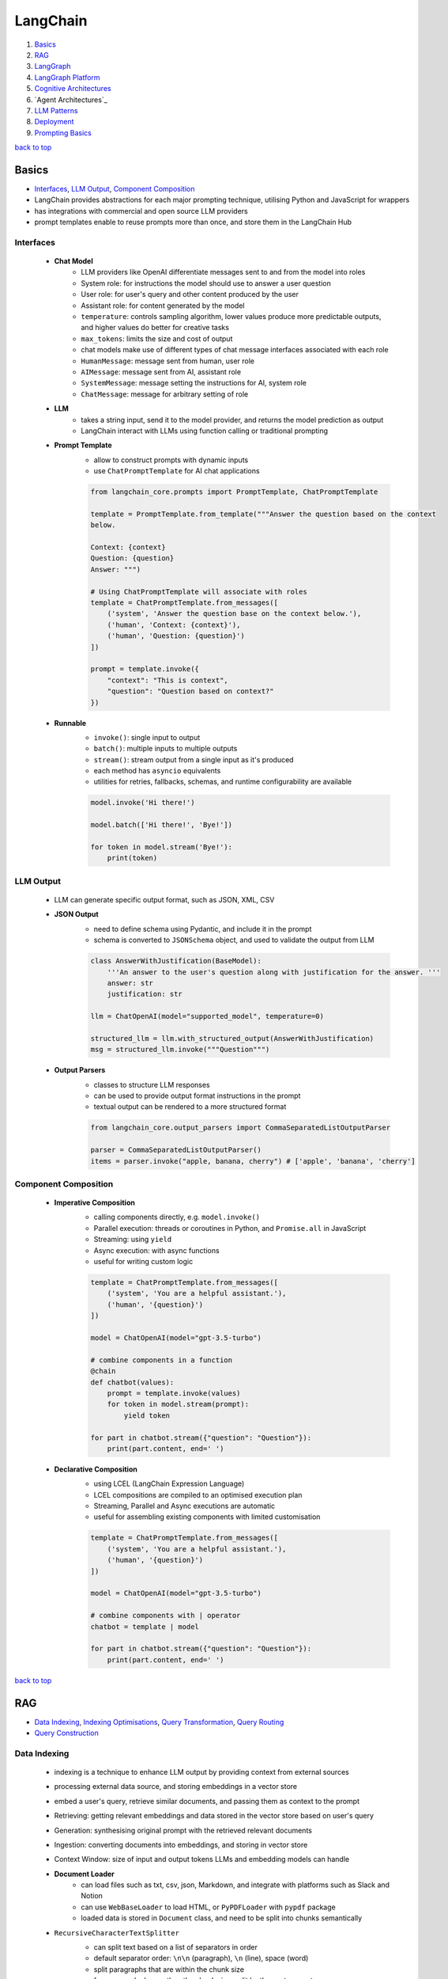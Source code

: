=========
LangChain
=========

1. `Basics`_
2. `RAG`_
3. `LangGraph`_
4. `LangGraph Platform`_
5. `Cognitive Architectures`_
6. `Agent Architectures`_
7. `LLM Patterns`_
8. `Deployment`_
9. `Prompting Basics`_

`back to top <#langchain>`_

Basics
======

* `Interfaces`_, `LLM Output`_, `Component Composition`_
* LangChain provides abstractions for each major prompting technique, utilising Python and
  JavaScript for wrappers
* has integrations with commercial and open source LLM providers
* prompt templates enable to reuse prompts more than once, and store them in the LangChain Hub


Interfaces
----------
    * **Chat Model**
        - LLM providers like OpenAI differentiate messages sent to and from the model into
          roles
        - System role: for instructions the model should use to answer a user question
        - User role: for user's query and other content produced by the user
        - Assistant role: for content generated by the model
        - ``temperature``: controls sampling algorithm, lower values produce more predictable
          outputs, and higher values do better for creative tasks
        - ``max_tokens``: limits the size and cost of output
        - chat models make use of different types of chat message interfaces associated with
          each role
        - ``HumanMessage``: message sent from human, user role
        - ``AIMessage``: message sent from AI, assistant role
        - ``SystemMessage``: message setting the instructions for AI, system role
        - ``ChatMessage``: message for arbitrary setting of role
    * **LLM**
        - takes a string input, send it to the model provider, and returns the model
          prediction as output
        - LangChain interact with LLMs using function calling or traditional prompting
    * **Prompt Template**
        - allow to construct prompts with dynamic inputs
        - use ``ChatPromptTemplate`` for AI chat applications

        .. code-block:: python

           from langchain_core.prompts import PromptTemplate, ChatPromptTemplate
   
           template = PromptTemplate.from_template("""Answer the question based on the context
           below.
   
           Context: {context}
           Question: {question}
           Answer: """)
   
           # Using ChatPromptTemplate will associate with roles
           template = ChatPromptTemplate.from_messages([
               ('system', 'Answer the question base on the context below.'),
               ('human', 'Context: {context}'),
               ('human', 'Question: {question}')
           ])
   
           prompt = template.invoke({
               "context": "This is context",
               "question": "Question based on context?"
           })


    * **Runnable**
        - ``invoke()``: single input to output
        - ``batch()``:  multiple inputs to multiple outputs
        - ``stream()``: stream output from a single input as it's produced
        - each method has ``asyncio`` equivalents
        - utilities for retries, fallbacks, schemas, and runtime configurability are available

        .. code-block:: python

           model.invoke('Hi there!')
   
           model.batch(['Hi there!', 'Bye!'])
   
           for token in model.stream('Bye!'):
               print(token)



LLM Output
----------
    * LLM can generate specific output format, such as JSON, XML, CSV
    * **JSON Output**
        - need to define schema using Pydantic, and include it in the prompt
        - schema is converted to ``JSONSchema`` object, and used to validate the output from LLM

        .. code-block:: python

           class AnswerWithJustification(BaseModel):
               '''An answer to the user's question along with justification for the answer. '''
               answer: str
               justification: str
   
           llm = ChatOpenAI(model="supported_model", temperature=0)
   
           structured_llm = llm.with_structured_output(AnswerWithJustification)
           msg = structured_llm.invoke("""Question""")


    * **Output Parsers**
        - classes to structure LLM responses
        - can be used to provide output format instructions in the prompt
        - textual output can be rendered to a more structured format

        .. code-block:: python

           from langchain_core.output_parsers import CommaSeparatedListOutputParser
   
           parser = CommaSeparatedListOutputParser()
           items = parser.invoke("apple, banana, cherry") # ['apple', 'banana', 'cherry']



Component Composition
---------------------
    * **Imperative Composition**
        - calling components directly, e.g. ``model.invoke()``
        - Parallel execution: threads or coroutines in Python, and ``Promise.all`` in JavaScript
        - Streaming: using ``yield``
        - Async execution: with async functions
        - useful for writing custom logic

        .. code-block:: python

           template = ChatPromptTemplate.from_messages([
               ('system', 'You are a helpful assistant.'),
               ('human', '{question}')
           ])
   
           model = ChatOpenAI(model="gpt-3.5-turbo")
   
           # combine components in a function
           @chain
           def chatbot(values):
               prompt = template.invoke(values)
               for token in model.stream(prompt):
                   yield token
   
           for part in chatbot.stream({"question": "Question"}):
               print(part.content, end=' ')


    * **Declarative Composition**
        - using LCEL (LangChain Expression Language)
        - LCEL compositions are compiled to an optimised execution plan
        - Streaming, Parallel and Async executions are automatic
        - useful for assembling existing components with limited customisation

        .. code-block:: python

           template = ChatPromptTemplate.from_messages([
               ('system', 'You are a helpful assistant.'),
               ('human', '{question}')
           ])
   
           model = ChatOpenAI(model="gpt-3.5-turbo")
   
           # combine components with | operator
           chatbot = template | model
   
           for part in chatbot.stream({"question": "Question"}):
               print(part.content, end=' ')


`back to top <#langchain>`_

RAG
===

* `Data Indexing`_, `Indexing Optimisations`_, `Query Transformation`_, `Query Routing`_
* `Query Construction`_


Data Indexing
-------------
    * indexing is a technique to enhance LLM output by providing context from external sources
    * processing external data source, and storing embeddings in a vector store
    * embed a user's query, retrieve similar documents, and passing them as context to the
      prompt
    * Retrieving: getting relevant embeddings and data stored in the vector store based on
      user's query
    * Generation: synthesising original prompt with the retrieved relevant documents
    * Ingestion: converting documents into embeddings, and storing in vector store
    * Context Window: size of input and output tokens LLMs and embedding models can handle
    * **Document Loader**
        - can load files such as txt, csv, json, Markdown, and integrate with platforms such
          as Slack and Notion
        - can use ``WebBaseLoader`` to load HTML, or ``PyPDFLoader`` with ``pypdf`` package
        - loaded data is stored in ``Document`` class, and need to be split into chunks
          semantically
    * ``RecursiveCharacterTextSplitter``
        - can split text based on a list of separators in order
        - default separator order: ``\n\n`` (paragraph), ``\n`` (line), space (word)
        - split paragraphs that are within the chunk size
        - for paragraphs longer than the chunk size, split by the next separator
        - each chunk is a ``Document`` with metadata of the original document
        - can use for others, such as code languages and Markdown, with relevant separators

        .. code-block:: python

           from langchain_text_splitters import Language, RecursiveCharacterTextSplitter
           from langchain_community.document_loaders import TextLoader
   
           loader = TextLoader("./main.py")
           docs = loader.load()
   
           splitter = RecursiveCharacterTextSplitter.from_language(
               language=Language.PYTHON,
               chunk_size=50,
               chunk_overlap=0
           )
   
           python_docs = splitter.split_documents(docs)


    * **Embedding**
        - converting text to numbers that cannot be used to recover original text
        - both text and numerals are stored since it is a lossy representation
        - Dense embeddings: low-dimensional vectors with mostly non-zero values
        - Sparse embeddings: high-dimensional vectors with mostly zero values
        - never combine embeddings from different models
        - words or sentences that are close in meaning should be closer in semantic dimension
        - cosine similarity is usually used for degree of similarity
        - ``Embeddings`` class interfaces with text embedding models, and generate vector
          representations
        - can embed documents and query
        - embedding multiple documents at the same time is more efficient

        .. code-block:: python

           from langchain_openai import OpenAIEmbeddings
   
           model = OpenAIEmbeddings()
   
           embeddings = model.embed_documents([
               "Hi there!",
               "Oh, hello!",
               "What's your name?",
               "My friends call me World",
               "Hello World!"
           ])


    * **Vector Store**
        - database to store vectors and perform complex calculations
        - handle unstructured data, including text and images
        - has capabilities such as multi-tenancy and metadata filtering
        - PostgreSQL can be used as vector store with ``pgvector`` extension
        - ``add_documents()``: create embeddings for each document, and store them

        .. code-block:: python

           connection = 'PostgreSQL_Connection'
   
           db = PGVector.from_documents(docs, embeddings_model, connection=connection)
   
           db.similarity_search("query", k=N)
   
           db.add_documents(
               [
                   Document(
                       page_content="Content",
                       metadata={"key": "value"}
                   )
               ],
               ids=ids
           )
   
           db.delete(ids=['1'])


    * **Indexing API**
        - uses ``RecordManager`` to track document writes into the vector store
        - stores document hash, write time, and source ID
        - provides cleanup modes to delete existing documents
        - ``None``: manual clean up of old content
        - ``Icremental`` & ``full``: delete previous versions if content of the source document or
          derived ones change
        - ``Full``: delete any documents not included in documents currently being indexed

        .. code-block:: python

           from langchain.indexes import SQLRecordManager, index
   
           collection_name = "my_docs"
           embeddings_model = OpenAIEmbeddings(model="text-embedding-3-small")
           namespace = "my_docs_namespace"
   
           vectorstore = PGVector(
               embeddings=embeddings_model,
               collection_name=collection_name,
               connection=connection,
               use_jsonb=True
           )
   
           record_manager = SQLRecordManager(
               namespace,
               db_url=connection
           )
   
           record_manager.create_schema()
   
           docs = [
               Document(
                   page_content="content 1",
                   metadata={"id": 1, "source": "source_1.txt"}
               ),
               Document(
                   page_content="content 2",
                   metadata={"id": 2, "source": "source_2.txt"}
               )
           ]
   
           index_1 = index(
               docs,
               record_manager,
               vectorstore,
               cleanup="incremental",
               source_id_key="source"
           )
   
           print("Index attempt 1: ", index_1)
   
           index_2 = index(
               docs,
               record_manager,
               vectorstore,
               cleanup="incremental",
               source_id_key="source"
           )
   
           # attempting to index again will not add the documents
           print("Index attempt 2: ", index_2)
   
           docs[0].page_content = "modified"
   
           index_3 = index(
               docs,
               record_manager,
               vectorstore,
               cleanup="incremental",
               source_id_key="source"
           )
   
           # new version is written, and all old versions sharing the same source are deleted
           print("Index attempt 3: ", index_3)



Indexing Optimisations
----------------------
    * ``MultiVectorRetriever``
        - decouple documents to use for answer synthesis
        - e.g. in a document of text and tables, embed summaries of table elements with an id
          reference to the full raw table, which is stored in a separate Docstore
        - enables to provide the model with full context to answer user's question

        .. code-block:: python

           from langchain_core.output_parsers import StrOutputParser
           from langchain_core.prompts import ChatPromptTemplate
           from langchain.storage import InMemoryStore
           from langchain_postgres import PGVector
           from langchain.retrievers.multi_vector import MultiVectorRetriever
   
           # load the document, split, create embeddings and LLM model
   
           prompt_text = "Summarize the following document:\n\n{doc}"
   
           prompt = ChatPromptTemplate.from_template(prompt_text)
   
           summarise_chain = {
               "doc": lambda x: x.page_content} | prompt | llm | StrOutputParser()
   
           summaries = summarise_chain.batch(chunks, {"max_concurrency": 5})
   
           vectorstore = PGVector(
               embeddings=embeddings_model,
               collection_name=collection_name,
               connection=connection,
               use_jsonb=True
           )
   
           # for parent documents
           store = InMemoryStore()
           id_key = "doc_id"
   
           retriever = MultiVectorRetriever(
               vectorstore=vectorstore,
               docstore=store,
               id_key=id_key
           )
   
           doc_ids = [str(uuid.uuid4()) for _ in chunks]
   
           summary_docs = [
               Document(page_content=s, metadata={id_key: doc_ids[i]})
               for i, s in enumerate(summaries)
           ]
   
           retriever.vectorstore.add_documents(summary_docs)
   
           # store the original documents, linked to summaries via doc_ids
           retriever.docstore.mset(list(zip(doc_ids, chunks)))
   
           # vector store retrieves the summaries
           sub_docs = retriever.vectorstore.similarity_search(
               "topic", k=2)
   
           # retriever return the larger source document chunks
           retrieved_docs = retriever.invoke("topic")


    * **RAPTOR**
        - Recursive Abstractive Processing for Tree-Organised Retrieval
        - creating document summaries for higher-level concepts, embedding and clustering them
          and summarising each cluster
        - recursively done to produce a tree of higher-level summaries
        - then the summaries and initial documents are indexed together
    * **ColBERT**
        - effective embeddings approach for better retrieval
        - generate contextual embeddings for each token in the document and query
        - calculate and score similarity between each query token and all document tokens
        - sum the max similarity score of each query embedding to any of the document
          embeddings to get a score for each document

Query Transformation
--------------------
    * modifying user input to be more or less abstract to generate accurate LLM output
    * **Rewrite-Retrieve-Read**
        - prompts the LLM to rewrite the user's query before performing retrieval
        - remove irrelevant information in the query with the help of LLM
        - but will add additional latency in the chain due to more LLM calls

        .. code-block:: python

           rewrite_prompt = ChatPromptTemplate.from_template("""
           Provide a better search query for web search engine to answer the given
           question, end the queries with '**'. Question: {x} Answer:
           """)
   
           def parse_rewriter_output(message):
               return message.content.strip('"').strip("**")
   
           rewriter = rewrite_prompt | llm | parse_rewriter_output
   
           @chain
           def qa_rrr(input):
               new_query = rewriter.invoke(input)
               docs = retriever.invoke(new_query)
               formatted = prompt.invoke({"context": docs, "question": input})
               answer = llm.invoke(formatted)
               return answer
   
           qa_rrr.invoke("Query with irrelevant information")


    * **Multi-Query Retrieval**
        - tell LLM to generate multiple queries based on the user's initial one
        - each query is retrieved in parallel and inserted as prompt context for final output
        - useful when a single question may rely on multiple perspectives for an answer
        - should deduplicate documents as single retriever is used with multiple queries

        .. code-block:: python

           perspectives_prompt = ChatPromptTemplate.from_template("""
           You are an AI language model assistant. Your task is to generate five
           different versions of the given user question to retrieve relvant documents
           from a vector database. By generating multiple perspectives on the user
           question, your goal is to help the user overcome come of the limitations of
           the distance-based similarity search. Provide these alternative questions
           separated by newlines. Original question: {question}
           """)
   
           def parse_queries_output(message):
               return message.content.split('\n')
   
           query_gen = perspectives_prompt | llm | parse_queries_output
   
           def get_unique_union(document_lists):
               deduped_docs = {
                   doc.page_content: doc
                   for sublist in document_lists for doc in sublist
               }
   
               return list(deduped_docs.values())
   
           retrieval_chain = query_gen | retriever.batch | get_unique_union
   
           @chain
           def multi_query_qa(input):
               docs = retrieval_chain.invoke(input)
               formatted = prompt.invoke({"context": docs, "question": input})
               ans = llm.invoke(formatted)
               return ans
   
           multi_query_qa.invoke("Question")


    * **RAG-Fusion**
        - similar to the Multi-Query retrieval
        - retrieved documents are re-ranked at the final step with RRF (Reciprocal Rank
          Fusion) algorithm, pulling the most relevant documents to the top
        - RRF is ideal for combining results from queries with different scales or
          distributions of scores

        .. code-block:: python

           # def multi_query_qa()
   
           prompt_rag_fusion = ChatPromptTemplate.from_template("""
           You are a helpful assistant that generates multiple search queries based on
           a single input query.\n
           Generate multiple search queries related to: {question} \n
           Output (4 queries):
           """)
   
           query_gen = prompt_rag_fusion | llm | parse_queries_output
   
           retrieval_chain = query_gen | retriever.batch | reciprocal_rank_fusion
   
           multi_query_qa.invoke("Question")
   
           def reciprocal_rank_fusion(results: list[list], k=60):
               fused_scores = {}
               documents = {}
   
               for docs in results:
                   for rank, doc in enumerate(docs):
                       doc_str = doc.page_content
                       if doc_str not in fused_scores:
                           fused_scores[doc_str] = 0
                           documents[doc_str] = doc
   
                       fused_scores[doc_str] += 1 / (rank + k)
   
               reranked_doc_strs = sorted(
                   fused_scores, key=lambda d: fused_scores[d], reverse=True)
   
               return [documents[doc_str] for doc_str in reranked_doc_strs]


    * **HyDE**
        - Hypothetical Document Embeddings
        - create hypothetical document based on user's query, embed it, and retrieve relevant
          documents based on vector similarity

        .. code-block:: python

           prompt_hyde = ChatPromptTemplate.from_template("""
           Please write a passage to answer the question.\n
           Question: {question} \n
           Passage:
           """)
   
           prompt = ChatPromptTemplate.from_template("""
           Answer the following question based on this context:
   
           {context}
   
           Question: {question}
           """)
   
           generate_doc = prompt | llm | StrOutputParser()
   
           retrieval_chain = generate_doc | retriever
   
           @chain
           def qa(input):
               docs = retrieval_chain.invoke(input)
               formatted = prompt.invoke({"context": docs, "question": input})
               answer = llm.invoke(formatted)
               return answer
   
           qa.invoke("Question")



Query Routing
-------------
    * to forward user's query to the relevant data source
    * **Logical Routing**
        - let LLM decide which data source to apply based on the query
        - function-calling models are used to help classify each query
        - need to define a schema that the model can use to generate arguments of a function
          based on the query
        - extracted data source can be passed into other functions for additional logic
        - suitable when a defined list of data sources is available

        .. code-block:: python

           from pydantic import BaseModel, Field
           from typing import Literal
   
           class RouteQuery(BaseModel):
               datasource: Literal["source_1", "source_2"] = Field(
                   ...,
                   description="""Given a user question, choose which datasource would be
                   most relevant for answering their question
                   """)
   
           def choose_route(result):
               if "source_1" in result.datasource.lower():
                   return "chain for source_1"
               else:
                   return "chain for source_2"
   
           structured_llm = llm.with_structured_output(RouteQuery)
   
           system = """You are an expert at routing a user question to the appropriate
           data source.
   
           Based on the programming language the question is referring to, route it to
           the relevant data source.
           """
   
           prompt = ChatPromptTemplate.from_messages(
               [
                   ("system", system),
                   ("human", "{question}")
               ]
           )
   
           router = prompt | structured_llm
   
           question = "Question"
   
           # chaining for additional logic
           full_chain = router | RunnableLambda(choose_route)
   
           result = full_chain.invoke({"question": question})


    * **Semantic Routing**
        - embedding various prompts of various data sources with the query, and doing vector
          similarity search for the most similar prompt

        .. code-block:: python

           from langchain_core.prompts import PromptTemplate
           from langchain.utils.math import cosine_similarity
   
           template_1 = """Template 1
           Here is a question:
           {query}
           """
   
           template_2 = """Template 2
           Here is a question:
           {query}
           """
   
           prompt_templates = [template_1, template_2]
           prompt_embeddings = embedding_model.embed_documents(prompt_templates)
   
           @chain
           def prompt_router(query):
               query_embedding = embedding_model.embed_query(query)
               similarity = cosine_similarity([query_embedding], prompt_embeddings)[0]
               most_similar = prompt_templates[similarity.argmax()]
               return PromptTemplate.from_template(most_similar)
   
           semantic_router = (
               prompt_router
               | llm
               | StrOutputParser()
           )
   
           semantic_router.invoke("Question")



Query Construction
------------------
    * convert natural language query into language of database or data source
    * **Text-to-Metadata Filter**
        - can attach metadata key-value pairs to vectors in an index during embedding process
        - filter expressions will be used during query
        - ``SelfQueryRetriever`` uses LLM to extract and execute relevant metadata filters based
          on user's query and predefined metadata schema
        - retriever will send query generation prompt, parse metadata filter and rewritten
          query, convert the metadata filter for vector store, and run similarity search
          against the vector store

        .. code-block:: python

           from langchain.chains.query_constructor.schema import AttributeInfo
           from langchain.retrievers.self_query.base import SelfQueryRetriever
   
           fields = [
               AttributeInfo(
                   name="NAME",
                   description="DESC",
                   type="string or list[string]"
               ),
           ]
   
           description = "DESC"
   
           retriever = SelfQueryRetriever.from_llm(llm, db, description, fields)
   
           retriever.invoke("Question")


    * **Text-to-SQL**
        - Database description: provide LLM with accurate description of the database, such as
          ``CREATE TABLE`` description for each table with column names and types, and can also
          include example rows from the table
        - Few-shot examples: append standard static examples in the prompt to guide the agent
          on how it should build queries based on questions
        - always run queries with a user with read-only permissions
        - database user running the queries should have access only to the necessary tables
        - add a time-out to the queries to protect from expensive query

        .. code-block:: python

           from langchain_community.tools.sql_database.tool import QuerySQLDatabaseTool
           from langchain_community.utilities import SQLDatabase
           from langchain.chains.sql_database.query import create_sql_query_chain
   
           db = SQLDatabase.from_uri(connection)
   
           write_query = create_sql_query_chain(llm, db)
           execute_query = QuerySQLDatabaseTool(db=db)
   
           chain = write_query | execute_query
           chain.invoke('Question')


`back to top <#langchain>`_

LangGraph
=========

* `Graph`_, `Memory`_, `Multiactor`_, `Chat History`_, `Subgraphs`_

Graph
-----
    * LangGraph is an open source library by LangChain
    * enable developers to implement multiactor, multistep, and stateful cognitive
      architectures called graphs
    * State: data received from outside, modified and produced by the app
    * Node: Python or JavaScript functions, receiving current state and returning updated state
    * Edge: connection between nodes, can be fixed path or conditional
    * need to define the state of the graph first
    * state keys without an annotation will be overwritten
    * without explicit instruction, execution is stopped when there's no more nodes to run
    * graph is compiled into a runnable object

    .. code-block:: python

       from typing import Annotated, TypedDict
       from langchain_core.messages import HumanMessage
       from langchain_openai import ChatOpenAI
       from langgraph.graph import END, START, StateGraph
       from langgraph.graph.message import add_messages
   
       class State(TypedDict):
           messages: Annotated[list, add_messages]
   
       builder = StateGraph(State)
       llm = ChatOpenAI(model="gpt-3.5-turbo")
   
       def chatbot(state: State):
           answer = llm.invoke(state["messages"])
           return {"messages": [answer]}
   
       builder.add_node("chatbot", chatbot)
   
       builder.add_edge(START, "chatbot")
       builder.add_edge("chatbot", END)
   
       graph = builder.compile()
   
       input = {"messages": [HumanMessage('hi!')]}
   
       for chunk in graph.stream(input):
           print(chunk)



Memory
------
    * LLMs are stateless, with prior prompt or model response is lost with a new response
    * including previous conversations and context in the final prompt can give memory
    * chat history can be stored as a list of messages, append recent messages after each turn,
      or append into prompt by inserting the messages into the prompt
    * appending chat history in the prompt have scalability issues
    * Checkpointer: storage adapter for in-memory, SQLite, Postgres, Redis, and MySQL
    * Thread: also called interaction, auto created when first used

    .. code-block:: python

       from langgraph.checkpoint.memory import MemorySaver
       from langchain_core.runnables.config import RunnableConfig
   
       # stores the state at the end of each step
       graph = builder.compile(checkpointer=MemorySaver())
   
       thread_1 = RunnableConfig({"configurable": {"thread_id": "1"}})
       result_1 = graph.invoke(
           {"messages": [HumanMessage("hi, my name is Jack!")]}, thread_1
       )
   
       result_2 = graph.invoke(
           {"messages": [HumanMessage("what is my name?")]}, thread_1)



Multiactor
----------
    * application with multiple actors needs a coordination layer to define actors, hand off
      work, and schedule execution of each actor
    * each actor should help update a single central state
    * with a single  central state, a snapshot can be made, execution can be paused and
      human-in-the-loop control can be implemented

Chat History
------------
    * chat history messages should be in a format to generate accurate response from the model
    * **Trimming Messages**
        - limit the number of messages that are retrieved from history and appended to the
          prompt
        - ideal to load and store the most recent messages
        - ``trim_messages()``: can specify how many tokens to keep or remove from chat history,
          and has different strategies

        .. code-block:: python

           from langchain_core.messages import (AIMessage, HumanMessage, SystemMessage,
                                                trim_messages)
           from langchain_openai import ChatOpenAI
   
           trimmer = trim_messages(
               max_tokens=65,
               strategy="last", # prioritise most recent
               token_counter=ChatOpenAI(model="gpt-4o"), # use tokeniser appropriate to that model
               include_system=True, # keep system message
               allow_partial=False, # to cut the last message's content to fit or not
               start_on="human" # never remove AIMessage without removing corresponding HumanMessage
           )
   
           messages = [
               SystemMessage(content="you're a good assistant"),
               HumanMessage(content="hi! i'm bob"),
               AIMessage(content="hi"),
               HumanMessage(content="i like vanilla ice cream"),
               AIMessage(content="nice"),
               HumanMessage(content="what's 2 + 2?"),
               AIMessage(content="4"),
               HumanMessage(content="thanks"),
               AIMessage(content="no problem!"),
               HumanMessage(content="having fun?"),
               AIMessage(content="yes"),
           ]
   
           trimmer.invoke(messages)


    * **Filtering Messages**
        - ``filter_messages()``: filter by type, ID, or name
        - can also be composed with other components in a chain

        .. code-block:: python

           from langchain_core.messages import filter_messages
   
           messages = [
               SystemMessage(content="you're a good assistant", id="1"),
               HumanMessage(content="hi! i'm bob", id="2"),
               AIMessage(content="hi", id="3"),
               HumanMessage(content="i like vanilla ice cream", name="bob", id="4"),
               AIMessage(content="nice", id="5"),
               HumanMessage(content="what's 2 + 2?", name="alice", id="6"),
               AIMessage(content="4", id="7"),
               HumanMessage(content="thanks", name="alice", id="8"),
               AIMessage(content="no problem!", id="9"),
               HumanMessage(content="having fun?", name="bob", id="10"),
               AIMessage(content="yes", id="11"),
           ]
   
           filter_messages(messages, include_types="human")
   
           filter_ = filter_messages(messages, include_types=[
                           HumanMessage, AIMessage], exclude_ids=["3"])
   
           chain = filter_ | model


    * **Merging Consecutive Messages**
        - models such as Anthropic chat models do not support consecutive messages of the same
          type
        - ``merge_message_runs()``: allows to merge consecutive messages of the same type
        - a list will be merged as a list
        - can also be composed with other components in a chain

        .. code-block:: python

           from langchain_core.messages import merge_message_runs
   
           messages = [
               SystemMessage(content="you're a good assistant"),
               SystemMessage(content="you always respond with a joke"),
               HumanMessage(
                   [{"type": "text", "text": "hello"}]
               ),
               HumanMessage("world")
           ]
   
           merger_ = merge_message_runs(messages)
   
           # SystemMessage(content="you're a good assistant\nyou always respond with a joke"),
           # HumanMessage(content=[{"type": "text", "text": "hello"}, "world"]
   
           chain = merger_ | model



Subgraphs
---------
    * graphs that are used as part of another graph
    * to build multi-agent systems, reuse a set of nodes in multiple graphs, and let different
      teams to work on different parts of the graph
    * **Direct Subgraph Call**
        - adding a node that calls the subgraph directly to the parent
        - both should share state keys to communicate, and do not need to transform state
        - passing extra keys to the subgraph node will be ignored
        - extra keys from the subgraph will be ignored by the parent

        .. code-block:: python

           class State(TypedDict):
               foo: str    # shared with subgraph
   
           class SubgraphState(TypedDict):
               foo: str    # shared with parent
               bar: str
   
           def subgraph_node(state: SubgraphState):
               return {"foo": state["foo"] + "bar"}
   
           subgraph_builder = StateGraph(SubgraphState)
           subgraph_builder.add_node(subgraph_node)
           subgraph = subgraph_builder.compile()
   
           builder = StateGraph(State)
           builder.add_node("subgraph", subgraph)
           graph = builder.compile()


    * **Function Subgraph Call**
        - adding a node with a function that invokes the subgraph to the parent
        - both with different state schemas
        - function needs to transform parent state to the subgraph state before invoking the
          subgraph and transform the result back to the parent state before returning

        .. code-block:: python

           class State(TypedDict):
               foo: str
   
           class SubgraphState(TypedDict):
               bar: str
               baz: str
   
           def subgraph_node(state: SubgraphState):
               return {"bar": state["bar"] + "baz"}
   
           def node(state: State):
               response = subgraph.invoke({"bar": state["foo"]})
               return {"foo": response["bar"]}
   
           subgraph_builder = StateGraph(SubgraphState)
           subgraph_builder.add_node(subgraph_node)
           subgraph = subgraph_builder.compile()
   
           builder = StateGraph(State)
           builder.add_node(node)
           graph = builder.compile()


LangGraph Platform
==================

* `Data Models`_, `Features`_
* managed service to deploy and host LangGraph agents
* horizontally scales task queues, servers, and a Postgres checkpointer for efficiency
* allows collaboration of deploying and monitoring agentic AI apps
* LangGraph Studio: to debug, edit and test agents visually, can share agent with team members


Data Models
-----------
    * **Assistants**
        - configured instance of ``CompiledGraph``
        - has instance-specific configuration and metadata
        - multiple assistants can reference the same graph, but have different configuration
          and metadata
    * **Threads**
        - contains state collection of a group of runs
        - checkpoint: state of a thread at particular time
        - state of the underlying graph of the assistant will be persisted to the thread
        - current and historical state can be retrieved
        - a thread needs to be created before executing a run to persist state
    * **Runs**
        - invocation of an assistant
        - each run can have its own input, configuration and metadata
        - can be executed on a thread
    * **Cron Jobs**
        - allow to run graphs on a schedule
        - user must specify schedule, assistant, and input
        - a new thread will be created and given the input to run

Features
--------
    * **Streaming**
        - streaming mode determines what data is streamed back to the client
        - Values: stream full state of the graph after each super-step is executed
        - Messages: stream complete messages and tokens, mostly for chat apps, and can only
          use this mode if graph contains a ``messages`` key
        - Updates: stream state updates of the graph after each node execution
        - Events: stream all events during graph execution, can be used to do token-by-token
          streaming for LLMs
        - Debug: stream debug events during graph execution
    * **Human-in-the-loop**
        - LangGraph Platform allows human intervention to prevent unwanted outcomes
    * **Double Texting**
        - Reject: reject and does not allow double texting
        - Enqueue: complete the first run, and sends the new input as separate run
        - Interrupt: save and interrupt current execution, and continue to run with new input
        - Rollback: roll back all work and run with new input
    * **Stateless Runs**
        - take the input, create a thread, runs the agent without checkpoints, and clean the
          thread
        - stateless runs are retried while keeping memory intact
        - for background runs, entire run will be retried if the task worker dies halfway
    * **Webhooks**
        - LangGraph Platform supports completion webhooks

`back to top <#langchain>`_

Cognitive Architectures
=======================

* `Degree of Autonomy`_, `LLM Call Architectures`_, `Chain Architecture`_, `Router Architecture`_
* cognitive architectures can be called a recipe for the steps to be taken by an LLM app
* Agency: capacity to act autonomously
* Reliability: degree to which agency's outputs can be trusted
* Major Architectures: Code (does not use LLMs, same as regular software), LLM Call, Chain,
  Router, State Machine, Autonomous


Degree of Autonomy
------------------
    * measure by evaluating how much of the app behaviour is determined by LLM
    * check if LLM has decided the output of a step, the next step to take, and what steps
      are available to take

LLM Call Architecture
---------------------
    * one LLM call only, useful when a large app make use of LLM

    .. code-block:: python

       builder = StateGraph(State)
   
       builder.add_node("chatbot", lambda state: chatbot(
           state, llm))
       builder.add_edge(START, "chatbot")
       builder.add_edge("chatbot", END)



Chain Architecture
------------------
    * multiple LLM calls in a predefined sequence, also called flow engineering

    .. code-block:: python

       builder = StateGraph(State, input_schema=Input, output_schema=Output)
   
       builder.add_node("generate_sql", lambda state: generate_sql(
           state, llm_low_temp, generate_prompt))  # type: ignore
       builder.add_node("explain_sql", lambda state: explain_sql(
           state, llm_high_temp, explain_prompt))  # type: ignore
   
       builder.add_edge(START, "generate_sql")
       builder.add_edge("generate_sql", "explain_sql")
       builder.add_edge("explain_sql", END)



Router Architecture
-------------------
    * using LLM to define the sequence of steps to take

    .. code-block:: python

       def router_node(state: State, llm, prompt) -> State:
           user_message = HumanMessage(state["user_query"])
           messages = [prompt, *state["messages"], user_message]
           res = llm.invoke(messages)
           return {
               "domain": res.content,
               "messages": [user_message, res]
           }
   
       def pick_retriever(state: State) -> Literal["retrieve_medical_records",
                                                   "retrieve_insurance_faqs"]:
           if state["domain"] == "records":
               return "retrieve_medical_records"
           else:
               return "retrieve_insurance_faqs"
   
       builder = StateGraph(State, input_schema=Input, output_schema=Output)
   
       builder.add_node("router", lambda state: router_node(
           state, llm_low_temp, router_prompt))
   
       builder.add_node("retrieve_medical_records",
                        lambda state: retrieve_medical_records(
                            state, medical_records_retriever))
   
       builder.add_node("retrieve_insurance_faqs",
                        lambda state: retrieve_insurance_faqs(
                            state, insurance_faqs_retriever))
   
       builder.add_node("generate_answer",
                        lambda state: generate_answer(
                            state, llm_high_temp,
                            medical_records_prompt, insurance_faqs_prompt))
   
       builder.add_edge(START, "router")
       builder.add_conditional_edges("router", pick_retriever)
       builder.add_edge("retrieve_medical_records", "generate_answer")
       builder.add_edge("retrieve_insurance_faqs", "generate_answer")
       builder.add_edge("generate_answer", END)


Agent Architecture
==================

* `Standard Agent`_, `Always Tool Calling First`_, `Managing Multiple Tools`_, `Reflection`_, `Multi-agent`_
* Agent: something that acts
* uses an LLM to pick from one or more possible courses of action, given context of current
  or desired next state
* implemented by combining Tool Calling and Chain-of-Thought prompting techniques
* LLM-driven Loop: plan actions and execute, LLM will decide when to stop looping
* use a conditional edge to implement a loop as it can end the graph


Standard Agent
--------------
    - LLM is always called first to decide a tool, adapting the behaviour to each user
      query
    - but flexibility can also cause unpredictability

    .. code-block:: python

       import ast
       from typing import Annotated, TypedDict
       from langchain_community.tools import DuckDuckGoSearchRun
       from langchain_core.messages import HumanMessage
       from langchain_core.runnables import Runnable
       from langchain_core.tools import tool
       from langchain_openai import ChatOpenAI
       from langgraph.graph import START, StateGraph
       from langgraph.graph.message import add_messages
       from langgraph.prebuilt import ToolNode, tools_condition
   
       class State(TypedDict):
           messages: Annotated[list, add_messages]
   
   
       @tool
       def calculator(query: str) -> str:
           """A simple calculator tool, Input should be a mathematical expression."""
           return ast.literal_eval(query)
   
   
       def llm_node(state: State, llm) -> State:
           res = llm.invoke(state["messages"])
           return {"messages": res}
   
       search = DuckDuckGoSearchRun()
       tools = [search, calculator]
   
       llm: Runnable = ChatOpenAI(
           model="gpt-4.1-mini", temperature=0).bind_tools(tools)
   
       builder = StateGraph(State)
   
       builder.add_node("llm", lambda state: llm_node(state, llm))  # type: ignore
       builder.add_node("tools", ToolNode(tools))
   
       builder.add_edge(START, "llm")
       builder.add_conditional_edges("llm", tools_condition)
       builder.add_edge("tools", "llm")
   
       graph = builder.compile()
   
       input: State = {
           "messages": [
               HumanMessage("""Question""")
           ]
       }
   
       for c in graph.stream(input):
           print(c)



Always Tool Calling First
-------------------------
    * having a clear rule that certain tool should always be called first
    * can reduce overall latency, and prevent erroneous LLM decision
    * but it can also make worse if there is no clear rule

    .. code-block:: python

       # does not call LLM, only creates a tool for the search tool
       def first_llm(state: State) -> State:
           query = state["messages"][-1].content
           search_tool_call = ToolCall(name="duckduckgo_search", args={
                                       "query": query}, id=uuid4().hex)
           return {
               "messages": AIMessage(content="", tool_calls=[search_tool_call])
           }
   
       builder.add_node("first_llm",
                        lambda state: first_llm(state))  # type: ignore
       builder.add_node("llm", lambda state: llm_node(state, llm))  # type: ignore
       builder.add_node("tools", ToolNode(tools))
   
       builder.add_edge(START, "first_llm")
       builder.add_edge("first_llm", "tools")
       builder.add_conditional_edges("llm", tools_condition)
       builder.add_edge("tools", "llm")



Managing Multiple Tools
-----------------------
    * LLMs struggle to choose the right one when given many tools
    * can use a RAG step to preselect the most relevant tools for current query
    * giving LLM only a subset of tools can reduce cost, but RAG step adds latency

    .. code-block:: python

       def llm_node(state: State, llm, tools) -> State:
           selected_tools = [
               tool for tool in tools if tool.name in state["selected_tools"]]
           res = llm.bind_tools(selected_tools).invoke(state["messages"])
           return {"messages": res}
   
   
       def select_tools(state: State, tools_retriever) -> State:
           query = state["messages"][-1].content
           tool_docs = tools_retriever.invoke(query)
           return {
               "selected_tools": [doc.metadata["name"] for doc in tool_docs]
           }
   
       embeddings = OpenAIEmbeddings()
       llm: Runnable = ChatOpenAI(model="gpt-4.1-mini", temperature=0)
   
       tools_retriever = InMemoryVectorStore.from_documents(
           [Document(tool.description, metadata={
                     "name": tool.name}) for tool in tools],
           embeddings
       ).as_retriever()
   
       builder = StateGraph(State)
   
       builder.add_node("select_tools", lambda state: select_tools(
           state, tools_retriever))  # type: ignore
       builder.add_node("llm", lambda state: llm_node(
           state, llm, tools))  # type: ignore
       builder.add_node("tools", ToolNode(tools))
   
       builder.add_edge(START, "select_tools")
       builder.add_edge("select_tools", "llm")
       builder.add_conditional_edges("llm", tools_condition)
       builder.add_edge("tools", "llm")



Reflection
----------
    * also called self-critique
    * allowing LLM to analyse past output, including past reflections, and refine it
    * need to have a loop between a creator prompt and a reviser prompt
    * can be combined with other prompting techniques
    * always cost higher latency, but likely to increase the quality of final output

    .. code-block:: python

       def generate(state: State, llm, prompt) -> State:
           ans = llm.invoke([prompt] + state["messages"])
           return {"messages": [ans]}
   
   
       def reflect(state: State, llm, prompt) -> State:
           # invert the messages
           cls_map = {AIMessage: HumanMessage, HumanMessage: AIMessage}
           translated = [prompt, state["messages"][0]] + [
               cls_map[msg.__class__](content=msg.content) # calling a constructor
               for msg in state["messages"][1:]
           ]
           ans = llm.invoke(translated)
           # treat output as human feedback for generator
           return {"messages": [HumanMessage(content=ans.content)]}
   
   
       def should_continue(state: State):
           if len(state["messages"]) > 6:
               return END
           else:
               return "reflect"
   
       builder.add_node("generate", lambda state: generate(
           state, llm, generate_prompt))
       builder.add_node("reflect", lambda state: reflect(
           state, llm, reflection_prompt))
   
       builder.add_edge(START, "generate")
       builder.add_conditional_edges("generate", should_continue, {
           "reflect": "reflect" # only explicit mapping shows on graph image
       })
       builder.add_edge("reflect", "generate")



Multi-agent
-----------
    * composed of multiple smaller, independent agents
    * prevents an agent with multiple tools to make poor decisions
    * agents can be a simple prompt, LLM call or complex as ReAct agent
    * **Network Strategy**
        - agents can communicate, and any agent can decide which to call next
    * **Hierarchical Strategy**
        - system with a supervisor of supervisors
        - for more complex control flows
    * **Custom Multi-Agent Workflow**
        - each communicate with only a subset of agents
        - parts of the flow are deterministic
        - only selected agents can decide which others to call next
    * **Supervisor Strategy**
        - each agents communicates with the supervisor agent
        - supervisor decides which agent to call next
        - supervisor agent can be an LLM call with tools
        - subagent can be its own graph with internal state and only outputs summary of its
          work
        - can make each subagent to decide to return output directly to user or not

`back to top <#langchain>`_

LLM Patterns
============

* `Structured Output`_, `Streaming Output`_, `Human in the Loop`_, `Double Texting Modes`_
* Agent: high agency, lower reliability
* Chain: low agency, higher reliability
* LLM apps should minimise latency (time to get final answer), autonomy (interruptions for
  human input), or variance (variation between invocations)


Structured Output
-----------------
    * LLM should produce output in a predefined format
    * different models implement different strategies
    * lower temperature is a good fit as it reduces the chance of LLM to produce invalid output
    * **Prompting**
        - asking LLM to return output in desired format
        - not guaranteed for output to be in the format
    * **Tool Calling**
        - available for LLMs fine-tuned to pick from a list of output schemas
        - need to give LLM a name, description, and schema for desired output format
    * **JSON Mode**
        - available in LLMs enforced to output a valid JSON document

        .. code-block:: python

           class Joke(BaseModel):
               setup: str = Field(description="The setup of the joke")
               punchline: str = Field(description="The punchline to the joke")
   
           llm = ChatOpenAI(model="gpt-4.1-mini")
           llm = llm.with_structured_output(Joke)
   
           llm.invoke("Tell me a joke about cats")



Streaming Output
----------------
    * higher latency is acceptable if there is progress/intermediate output while the app is
      still running
    * **Stream Modes in LangGraph**
        - ``updates``: default mode
        - ``values``: yield current state of the graph every time it changes, each set of nodes
          finishes executing
        - ``debug``: yields detailed events every time a graph changes
        - ``checkpoint`` event: when a new checkpoint of current state is saved to the database
        - ``task`` event: when a node is about to start running
        - ``task_result`` events: when a node finishes running
        - stream modes can be combined

        .. code-block:: python

           for c in graph.stream(input, stream_mode="updates"):
               print(c)


    * **Streaming Token-by-Token**
        - useful for apps such as interactive chatbot

        .. code-block:: python

           output = app.astream_events(input, version="v2")
   
           async for event in output:
               if event["event"] == "on_chat_model_stream":
                   content = event["data"]["chunk"].content
                   if content:
                       print(content)



Human in the Loop
-----------------
    * higher-agency architectures can have human intervention of interrupting, approving,
      forking or undoing
    * store the state at the end of each step and combine the new input with the previous state
      by using check pointer in graph
    * the graph remembering the previous state is the key to human-in-the-loop
    * Control Modes: interrupt, authorise, resume, restart, edit state, fork
    * combine different control modes to get better applications
    * **Interrupt**
        - using an event or signal allows to control interruption from outside of the running
          app

        .. code-block:: python

           graph = builder.compile(checkpointer=MemorySaver())
   
           event = asyncio.Event()
   
           config = {"configurable": {"thread_id": "1"}}
   
           async with aclosing(graph.astream(input, config) as stream):
               async for chunk in stream:
                   if event.is_set():
                       break
                   else:
                       pass
   
           event.set()


    * **Authorise**
        - defined to give control to the user every time a specific node is about to be
          called, usually used for tool confirmation

        .. code-block:: python

           output = graph.astream(input, config, interrupt_before=["tools"])
           async for c in output:
               # process output


    * **Resume**
        - invoke the graph with null input to continue processing previous non-null input

        .. code-block:: python

           output = graph.astream(None, config, interrupt_before=["tools"])
           async for c in output:
               # process output


    * **Restart**
        - invoke with new input to start a graph from the first node
        - will keep the current state, and merge it with new input
        - just change ``thread_id`` to start a new interaction from a blank state

        .. code-block:: python

           config = {"configurable": {"thread_id": "1"}}
           output = graph.astream(new_input, config)
           async for c in output:
               # process output


    * **Edit State**
        - update the state of the graph before resuming
        - inspect the state first and update accordingly
        - will create a new checkpoint with the update

        .. code-block:: python

           state = graph.get_state(config)
           update = {}
           graph.update_state(config, update)


    * **Fork**
        - use the past states to get alternative answer

        .. code-block:: python

           history = [
               state for state in
               graph.get_state_history(config)
           ]
   
           graph.invoke(None, history[2].config)



Double Texting Modes
--------------------
    * LLM may get new input before the previous one is processed
    * also called multitasking LLMs
    * **Refuse**
        - simplest strategy to  reject concurrent inputs
        - concurrency management is handed off to the caller
    * **Handle Independently**
        - treat new inputs as independent invocations, creating new threads and producing
          output
        - user will receive as separate invocations, but can be scaled to large sizes
        - e.g. chatbot interacting with two different users concurrently
    * **Queue**
        - inputs are queued and handled when current one is finished
        - can receive multiple concurrent requests, and will be handled sequentially
        - may take time to process the queue, which may grow unbounded and inputs can be stale
        - not useful when new inputs depend on previous answers
    * **Interrupt**
        - stop current one and restart with the new input
        - previous input can be completely ignored
        - the completed state is kept but discard any pending state updates
        - keep the last completed step, along with current in-progress one
        - wait for current node to finish, but not the subsequent ones, save and interrupt
        - new input is handled quickly, reducing latency and stale outputs
        - the state needs to be designed to be stored partially
        - can have unpredictable final result as incomplete progress context might be used for
          the new input
    * **Fork & Merge**
        - handle new input in parallel, forking the state of the thread, and merge the final
          states
        - state needs to be designed to be merged without conflicts
        - e.g., use conflict-free replicated data types (CRDTs), conflict resolution
          algorithms or manually resolve conflicts

`back to top <#langchain>`_

Deployment
==========

*

`back to top <#langchain>`_

Prompting Basics
================

* `LLMs`_, `Zero-Shot Prompting`_, `Few-Shot Prompting`_
* prompts help the model understand context and generate relevant answers to queries
* prompt engineering: adapting an existing LLM for specific task
* Temperature: controls the randomness of LLM output
* prompting techniques are most useful when combined with others


LLMs
----
    * **Fine-Tuned**
        - created by taking base LLMs, and further train on a proprietary dataset for a
          specific task
    * **Instruction-Tuned**
        - fine-tuned with task-specific datasets and RLHF
    * **Dialogue-Tuned**
        - enhanced instruction-tuned LLMs
        - uses dialogue dataset and chat format
        - text is divided into parts associated with a role
        - System role: for instructions and framing the task
        - User role: actual task or question
        - Assistant role: for outputs of the model

Zero-Shot Prompting
-------------------
    * simply telling the LLM to perform the desired task
    * usually work for simple questions
    * will need to iterate on prompts and responses to get a reliable system
    * **Chain-of-Thought**
        - instructing the model to take time to think step by step
        - prepending the prompt with instructions for the LLM to describe how it could arrive
          at the answer
    * **Retrieval-Augmented Generation**
        - RAG: finding relevant context, and including them in the prompt
        - should be combined with CoT
    * **Tool Calling**
        - prepending the prompt with a list of external functions LLM can use
        - developer should parse the output, and call functions that the LLM wants to use

Few-Shot Prompting
------------------
    * providing LLM with examples of other questions and correct answers
    * enables LLM to learn how to perform a new task without going through additional training
      or fine-tuning
    * less powerful than fine-tuning, but more flexible and can do it at query time
    * **Static**
        - include a predetermined list of a small number of examples in the prompt
    * **Dynamic**
        - from a dataset of many examples, choose the most relevant ones for each new query

`back to top <#langchain>`_
